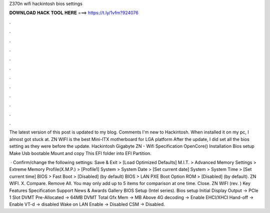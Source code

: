 Z370n wifi hackintosh bios settings



𝐃𝐎𝐖𝐍𝐋𝐎𝐀𝐃 𝐇𝐀𝐂𝐊 𝐓𝐎𝐎𝐋 𝐇𝐄𝐑𝐄 ===> https://t.ly/1vfm?924076



.



.



.



.



.



.



.



.



.



.



.



.

The latest version of this post is updated to my blog. Comments I'm new to Hackintosh. When installed it on my pc, I almost got stuck at. ZN WIFI is the best Mini-ITX motherboard for LGA platform After the update, I did set all the bios setting as they were before the update. Hackintosh Gigabyte ZN - Wifi Specification OpenCore() Installation Bios setup Make Usb bootable Mount and copy This EFI folder into EFI Partition.

 · Confirm/change the following settings: Save & Exit > [Load Optimized Defaults] M.I.T. > Advanced Memory Settings > Extreme Memory Profile(X.M.P.) > [Profile1] System > System Date > [Set current date] System > System Time > [Set current time] BIOS > Fast Boot > [Disabled] (by default) BIOS > LAN PXE Boot Option ROM > [Disabled] (by default). ZN WIFI. X. Compare. Remove All. You may only add up to 5 items for comparison at one time. Close. ZN WIFI (rev. ) Key Features Specification Support News & Awards Gallery BIOS Setup (Intel series). Bios setup Initial Display Output -> PCIe 1 Slot DVMT Pre-Allocated -> 64MB DVMT Total Gfx Mem -> MB Above 4G decoding -> Enable EHCI/XHCI Hand-off -> Enable VT-d -> disabled Wake on LAN Enable -> Disabled CSM -> Disabled.
